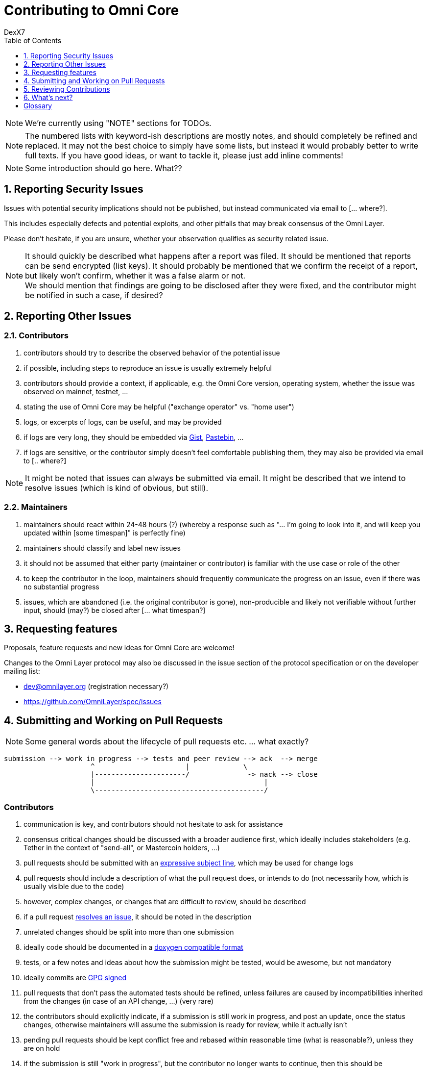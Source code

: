 [[contributing-to-omni-core]]
= Contributing to Omni Core
DexX7
:jbake-type: page
:jbake-status: published
:jbake-tags: omni, specification, whitepaper
:idprefix:
:numbered:
:toc: macro
:toclevels: 1

toc::[]

// AsciiDoc supports comments that are not rendered.

NOTE: We're currently using "NOTE" sections for TODOs.

NOTE: The numbered lists with keyword-ish descriptions are mostly notes, and
should completely be refined and replaced.  It may not the best choice to simply have some lists, but instead it
would probably better to write full texts. If you have good ideas, or want to tackle it, please just add inline
comments!

NOTE: Some introduction should go here. What??


[[reporting-security-issues]]
== Reporting Security Issues

Issues with potential security implications should not be published, but
instead communicated via email to [... where?].

This includes especially defects and potential exploits, and other
pitfalls that may break consensus of the Omni Layer.

Please don't hesitate, if you are unsure, whether your observation
qualifies as security related issue.

NOTE: It should quickly be described what happens after a report was filed. It should be mentioned that reports can be send encrypted (list keys).
It should probably be mentioned that we confirm the receipt of a
report, but likely won't confirm, whether it was a false alarm or not. +
We should mention that findings are going to be disclosed after they
were fixed, and the contributor might be notified in such a case, if desired?

[[reporting-other-issues]]
== Reporting Other Issues

[[contributors]]
=== Contributors

1.  contributors should try to describe the observed behavior of the
potential issue +
2.  if possible, including steps to reproduce an issue is usually
extremely helpful +
3.  contributors should provide a context, if applicable, e.g. the Omni
Core version, operating system, whether the issue was observed on
mainnet, testnet, ... +
4.  stating the use of Omni Core may be helpful ("exchange operator" vs.
"home user") +
5.  logs, or excerpts of logs, can be useful, and may be provided +
6.  if logs are very long, they should be embedded via
https://gist.github.com/[Gist], http://pastebin.com/[Pastebin], ... +
7.  if logs are sensitive, or the contributor simply doesn't feel
comfortable publishing them, they may also be provided via email to [..
where?]

NOTE: It might be noted that issues can always be submitted via email. It might be described that we intend to resolve issues (which is kind of
obvious, but still).

[[maintainers]]
=== Maintainers

1.  maintainers should react within 24-48 hours (?) (whereby a response
such as "... I'm going to look into it, and will keep you updated within
[some timespan]" is perfectly fine) +
2.  maintainers should classify and label new issues +
3.  it should not be assumed that either party (maintainer or
contributor) is familiar with the use case or role of the other +
4.  to keep the contributor in the loop, maintainers should frequently
communicate the progress on an issue, even if there was no substantial
progress +
5.  issues, which are abandoned (i.e. the original contributor is gone),
non-producible and likely not verifiable without further input, should
(may?) be closed after [... what timespan?]

[[requesting-features]]
== Requesting features

Proposals, feature requests and new ideas for Omni Core are welcome!

Changes to the Omni Layer protocol may also be discussed in the issue
section of the protocol specification or on the developer mailing list:

* dev@omnilayer.org (registration necessary?) +
* https://github.com/OmniLayer/spec/issues

[[submitting-and-working-on-pull-requests]]
== Submitting and Working on Pull Requests

NOTE: Some general words about the lifecycle of pull requests etc. ... what
exactly?

----------------------------------------------------------------------------
submission --> work in progress --> tests and peer review --> ack  --> merge
                     ^                      |             \
                     |----------------------/              -> nack --> close
                     |                                         |
                     \-----------------------------------------/
----------------------------------------------------------------------------

[This might be converted into an actual image.]

[[contributors-1]]
=== Contributors

.  communication is key, and contributors should not hesitate to ask
for assistance +
.  consensus critical changes should be discussed with a broader
audience first, which ideally includes stakeholders (e.g. Tether in the
context of "send-all", or Mastercoin holders, ...)
.  pull requests should be submitted with an
http://chris.beams.io/posts/git-commit/#seven-rules[expressive subject
line], which may be used for change logs
.  pull requests should include a description of what the pull request
does, or intends to do (not necessarily how, which is usually visible
due to the code)
.  however, complex changes, or changes that are difficult to review,
should be described
.  if a pull request
https://help.github.com/articles/closing-issues-via-commit-messages[resolves
an issue], it should be noted in the description
.  unrelated changes should be split into more than one submission
.  ideally code should be documented in a
http://www.stack.nl/~dimitri/doxygen/manual/docblocks.html#cppblock[doxygen
compatible format]
.  tests, or a few notes and ideas about how the submission might be
tested, would be awesome, but not mandatory
. ideally commits are
https://git-scm.com/book/tr/v2/Git-Tools-Signing-Your-Work[GPG signed]
. pull requests that don't pass the automated tests should be refined,
unless failures are caused by incompatibilities inherited from the
changes (in case of an API change, ...) (very rare)
. the contributors should explicitly indicate, if a submission is
still work in progress, and post an update, once the status changes,
otherwise maintainers will assume the submission is ready for review,
while it actually isn't
. pending pull requests should be kept conflict free and rebased
within reasonable time (what is reasonable?), unless they are on hold
. if the submission is still "work in progress", but the contributor
no longer wants to continue, then this should be communicated, so that
someone else can pick it up

NOTE: It might be noted that maintainers may ask for refinements during the review. Include other links to test resources maybe?

[[maintainers-1]]
=== Maintainers

1.  maintainers should welcome and encourage submissions, especially
from new users +
2.  maintainers should label pull requests with "ready for review",
"work in progress" or "on hold", and update the labels accordingly, once
the status changes +
maintainers may signal a first impression early, especially if it's
foreseeable that a submission won't be accepted +
3.  maintainers should upgrade the label attached to the pull request to
"ready for review", once the author considers the pull request as
ready +
4.  stalled pull requests should either be put "on hold" or closed after
[... what timespan?]

[[reviewing-contributions]]
== Reviewing Contributions

[Maybe some general words on this..? If so, what?]

[[contributors-2]]
=== Contributors

1.  "work in progress" may be left alone until the status is upgraded,
but comments are nevertheless welcome (?) +
2.  comments on pull requests should primarily focus on the code, and
concepts should be discussed in one or more (newly created) related
issues +
3.  nit picking is welcome, and should not considered as offense (it's
by no means intended as such!)

[[maintainers-2]]
=== Maintainers

1.  maintainers should signal the time needed for review, in case it
takes longer (which threshold? how long is "longer"? 48 hours, ...?) +
2.  in more lengthy, or time consuming cases, maintainers, and likewise
contributors, should frequently signal the ongoing progress, including
some rough time estimates, and what may still be needed +
3.  maintainers should not ask for improvements that are not directly
related to the PR (?) +
4.  "ready for review" marked PRs can be merged after peer-review and
ACKs of at least two maintainers (unless it's really trivial) (?) +
5.  NACKs are perfectly fine, but should include a few words what lead
to the NACK, so that contributors have a chance to either improve a PR,
or gain an insight for future submissions

[[whats-next]]
== What's next?

[NOTE]
====
(This is an admonition block)

What else?

* Some words to explicitly clarify what happens after the review, or would this be more appropriate in the initial lifecycle
description?
* Some words that contributions are very appreciated?
* Contributors should get some special notes in release notes
etc.?

I think it would be good to include some references, for example to the
other docs, or related Omni projects? We may also note that actually using and testing the software is helpful (e.g. point to the MetaDEx test guide),
and it may also be noted that posting on Reddit etc. is also a form of
contribution, however that's probably better for the introduction.
====

[glossary]
== Glossary

From time to time contributors or maintainers use abbreviations, and
it's likely that you stumble over one of the following at some point:

[glossary]
ACK:: agreement with an idea, change or submission
NACK:: disagreement or rejection of a proposal
NIT:: comment on an almost trivial issue
PR:: pull request
WIP:: work in progress
maintainer:: project administrator, collaborator
contributor:: someone who submits pull requests, issues, comments, etc.

NOTE: The glossary may not be used at all. It could be useful, given that the words are frequently used in the
wild.  I'm using them in this document, too, but ideally we don't use them here.
